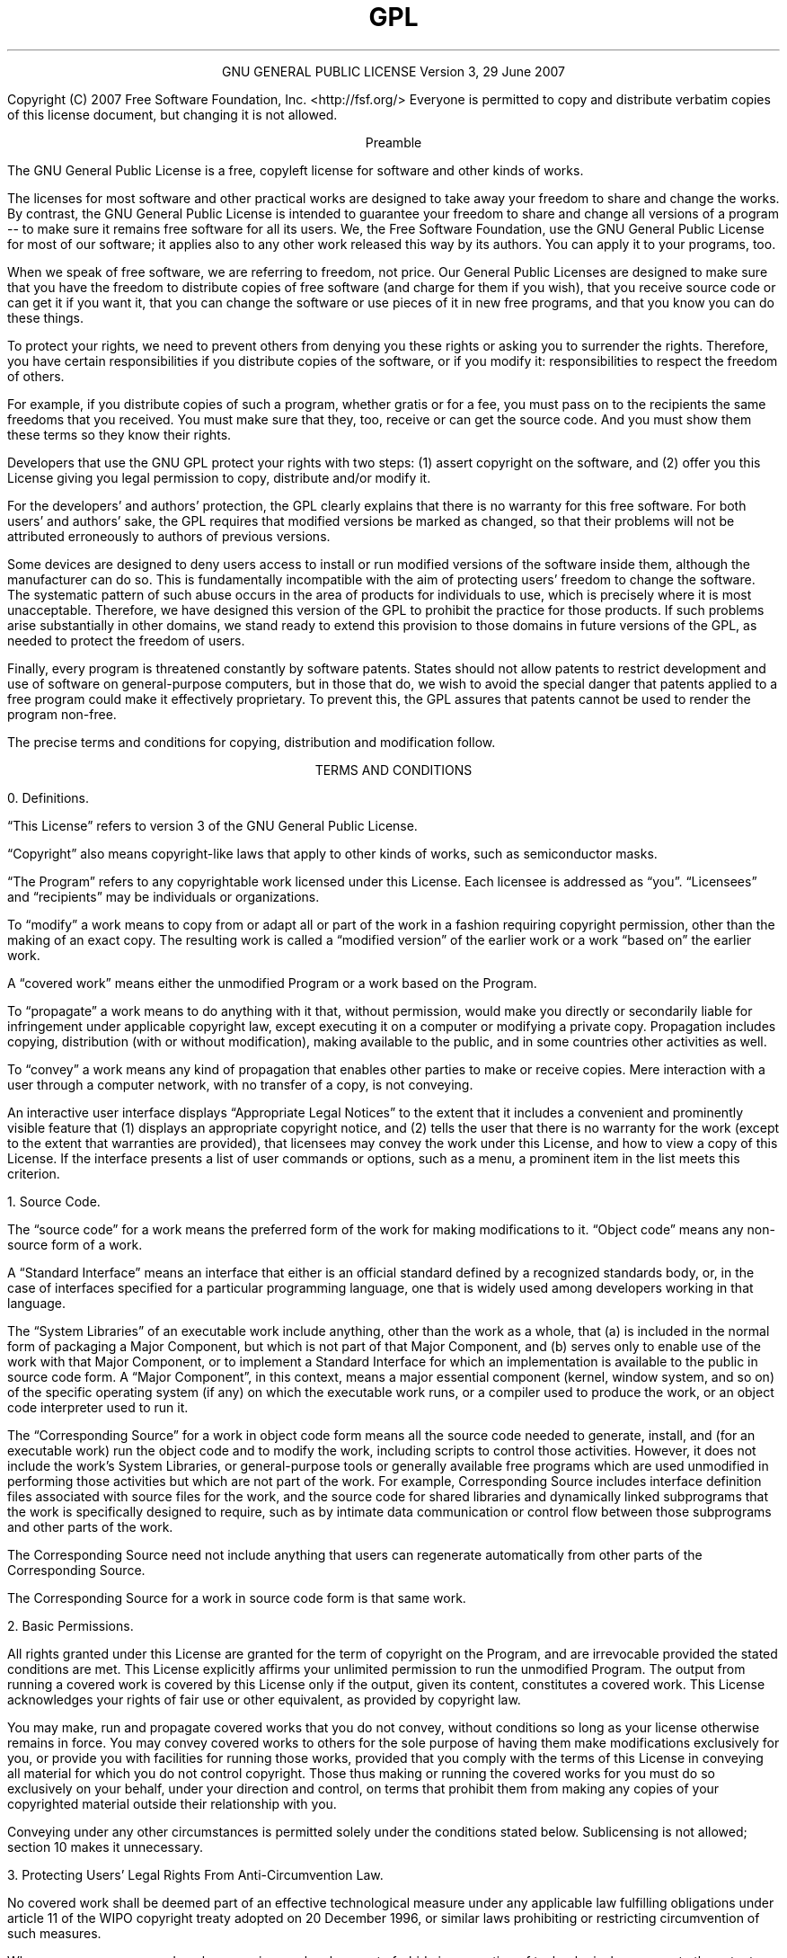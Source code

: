 .TH GPL GNU GPL GNU "Free Software Foundation"
.PP
.ce 2
GNU GENERAL PUBLIC LICENSE
Version 3, 29 June 2007
.XX "aelic(1)" "GNU General Public License"
.PP
Copyright (C) 2007 Free Software Foundation, Inc. <http://fsf.org/>
Everyone is permitted to copy and distribute verbatim copies
of this license document, but changing it is not allowed.
.PP
.ce 1
Preamble
.PP
The GNU General Public License is a free, copyleft license for
software and other kinds of works.
.PP
The licenses for most software and other practical works are designed
to take away your freedom to share and change the works.  By contrast,
the GNU General Public License is intended to guarantee your freedom to
share and change all versions of a program -- to make sure it remains free
software for all its users.  We, the Free Software Foundation, use the
GNU General Public License for most of our software; it applies also to
any other work released this way by its authors.  You can apply it to
your programs, too.
.PP
When we speak of free software, we are referring to freedom, not
price.  Our General Public Licenses are designed to make sure that you
have the freedom to distribute copies of free software (and charge for
them if you wish), that you receive source code or can get it if you
want it, that you can change the software or use pieces of it in new
free programs, and that you know you can do these things.
.PP
To protect your rights, we need to prevent others from denying you
these rights or asking you to surrender the rights.  Therefore, you have
certain responsibilities if you distribute copies of the software, or if
you modify it: responsibilities to respect the freedom of others.
.PP
For example, if you distribute copies of such a program, whether
gratis or for a fee, you must pass on to the recipients the same
freedoms that you received.  You must make sure that they, too, receive
or can get the source code.  And you must show them these terms so they
know their rights.
.PP
Developers that use the GNU GPL protect your rights with two steps:
(1) assert copyright on the software, and (2) offer you this License
giving you legal permission to copy, distribute and/or modify it.
.PP
For the developers' and authors' protection, the GPL clearly explains
that there is no warranty for this free software.  For both users' and
authors' sake, the GPL requires that modified versions be marked as
changed, so that their problems will not be attributed erroneously to
authors of previous versions.
.PP
Some devices are designed to deny users access to install or run
modified versions of the software inside them, although the manufacturer
can do so.  This is fundamentally incompatible with the aim of
protecting users' freedom to change the software.  The systematic
pattern of such abuse occurs in the area of products for individuals to
use, which is precisely where it is most unacceptable.  Therefore, we
have designed this version of the GPL to prohibit the practice for those
products.  If such problems arise substantially in other domains, we
stand ready to extend this provision to those domains in future versions
of the GPL, as needed to protect the freedom of users.
.PP
Finally, every program is threatened constantly by software patents.
States should not allow patents to restrict development and use of
software on general-purpose computers, but in those that do, we wish to
avoid the special danger that patents applied to a free program could
make it effectively proprietary.  To prevent this, the GPL assures that
patents cannot be used to render the program non-free.
.PP
The precise terms and conditions for copying, distribution and
modification follow.
.ne 2i
.PP
.ce 1
TERMS AND CONDITIONS
.PP
0. Definitions.
.PP
\[lq]This License\[rq] refers to version 3 of the GNU General Public License.
.PP
\[lq]Copyright\[rq] also means copyright-like laws that apply to other kinds of
works, such as semiconductor masks.
.PP
\[lq]The Program\[rq] refers to any copyrightable work licensed under this
License.  Each licensee is addressed as \[lq]you\[rq].  \[lq]Licensees\[rq] and
\[lq]recipients\[rq] may be individuals or organizations.
.PP
To \[lq]modify\[rq] a work means to copy from or adapt all or part of the work
in a fashion requiring copyright permission, other than the making of an
exact copy.  The resulting work is called a \[lq]modified version\[rq] of the
earlier work or a work \[lq]based on\[rq] the earlier work.
.PP
A \[lq]covered work\[rq] means either the unmodified Program or a work based
on the Program.
.PP
To \[lq]propagate\[rq] a work means to do anything with it that, without
permission, would make you directly or secondarily liable for
infringement under applicable copyright law, except executing it on a
computer or modifying a private copy.  Propagation includes copying,
distribution (with or without modification), making available to the
public, and in some countries other activities as well.
.PP
To \[lq]convey\[rq] a work means any kind of propagation that enables other
parties to make or receive copies.  Mere interaction with a user through
a computer network, with no transfer of a copy, is not conveying.
.PP
An interactive user interface displays \[lq]Appropriate Legal Notices\[rq]
to the extent that it includes a convenient and prominently visible
feature that (1) displays an appropriate copyright notice, and (2)
tells the user that there is no warranty for the work (except to the
extent that warranties are provided), that licensees may convey the
work under this License, and how to view a copy of this License.  If
the interface presents a list of user commands or options, such as a
menu, a prominent item in the list meets this criterion.
.ne 2i
.PP
1. Source Code.
.PP
The \[lq]source code\[rq] for a work means the preferred form of the work
for making modifications to it.  \[lq]Object code\[rq] means any non-source
form of a work.
.PP
A \[lq]Standard Interface\[rq] means an interface that either is an official
standard defined by a recognized standards body, or, in the case of
interfaces specified for a particular programming language, one that
is widely used among developers working in that language.
.PP
The \[lq]System Libraries\[rq] of an executable work include anything, other
than the work as a whole, that (a) is included in the normal form of
packaging a Major Component, but which is not part of that Major
Component, and (b) serves only to enable use of the work with that
Major Component, or to implement a Standard Interface for which an
implementation is available to the public in source code form.  A
\[lq]Major Component\[rq], in this context, means a major essential component
(kernel, window system, and so on) of the specific operating system
(if any) on which the executable work runs, or a compiler used to
produce the work, or an object code interpreter used to run it.
.PP
The \[lq]Corresponding Source\[rq] for a work in object code form means all
the source code needed to generate, install, and (for an executable
work) run the object code and to modify the work, including scripts to
control those activities.  However, it does not include the work's
System Libraries, or general-purpose tools or generally available free
programs which are used unmodified in performing those activities but
which are not part of the work.  For example, Corresponding Source
includes interface definition files associated with source files for
the work, and the source code for shared libraries and dynamically
linked subprograms that the work is specifically designed to require,
such as by intimate data communication or control flow between those
subprograms and other parts of the work.
.PP
The Corresponding Source need not include anything that users
can regenerate automatically from other parts of the Corresponding
Source.
.PP
The Corresponding Source for a work in source code form is that
same work.
.ne 2i
.PP
2. Basic Permissions.
.PP
All rights granted under this License are granted for the term of
copyright on the Program, and are irrevocable provided the stated
conditions are met.  This License explicitly affirms your unlimited
permission to run the unmodified Program.  The output from running a
covered work is covered by this License only if the output, given its
content, constitutes a covered work.  This License acknowledges your
rights of fair use or other equivalent, as provided by copyright law.
.PP
You may make, run and propagate covered works that you do not
convey, without conditions so long as your license otherwise remains
in force.  You may convey covered works to others for the sole purpose
of having them make modifications exclusively for you, or provide you
with facilities for running those works, provided that you comply with
the terms of this License in conveying all material for which you do
not control copyright.  Those thus making or running the covered works
for you must do so exclusively on your behalf, under your direction
and control, on terms that prohibit them from making any copies of
your copyrighted material outside their relationship with you.
.PP
Conveying under any other circumstances is permitted solely under
the conditions stated below.  Sublicensing is not allowed; section 10
makes it unnecessary.
.PP
3. Protecting Users' Legal Rights From Anti-Circumvention Law.
.PP
No covered work shall be deemed part of an effective technological
measure under any applicable law fulfilling obligations under article
11 of the WIPO copyright treaty adopted on 20 December 1996, or
similar laws prohibiting or restricting circumvention of such
measures.
.PP
When you convey a covered work, you waive any legal power to forbid
circumvention of technological measures to the extent such circumvention
is effected by exercising rights under this License with respect to
the covered work, and you disclaim any intention to limit operation or
modification of the work as a means of enforcing, against the work's
users, your or third parties' legal rights to forbid circumvention of
technological measures.
.PP
4. Conveying Verbatim Copies.
.PP
You may convey verbatim copies of the Program's source code as you
receive it, in any medium, provided that you conspicuously and
appropriately publish on each copy an appropriate copyright notice;
keep intact all notices stating that this License and any
non-permissive terms added in accord with section 7 apply to the code;
keep intact all notices of the absence of any warranty; and give all
recipients a copy of this License along with the Program.
.PP
You may charge any price or no price for each copy that you convey,
and you may offer support or warranty protection for a fee.
.PP
5. Conveying Modified Source Versions.
.PP
You may convey a work based on the Program, or the modifications to
produce it from the Program, in the form of source code under the
terms of section 4, provided that you also meet all of these conditions:
.TP 4n
a)
The work must carry prominent notices stating that you modified
it, and giving a relevant date.
.TP 4n
b)
The work must carry prominent notices stating that it is
released under this License and any conditions added under section
7.  This requirement modifies the requirement in section 4 to
\[lq]keep intact all notices\[rq].
.TP 4n
c)
You must license the entire work, as a whole, under this
License to anyone who comes into possession of a copy.  This
License will therefore apply, along with any applicable section 7
additional terms, to the whole of the work, and all its parts,
regardless of how they are packaged.  This License gives no
permission to license the work in any other way, but it does not
invalidate such permission if you have separately received it.
.TP 4n
d)
If the work has interactive user interfaces, each must display
Appropriate Legal Notices; however, if the Program has interactive
interfaces that do not display Appropriate Legal Notices, your
work need not make them do so.
.PP
A compilation of a covered work with other separate and independent
works, which are not by their nature extensions of the covered work,
and which are not combined with it such as to form a larger program,
in or on a volume of a storage or distribution medium, is called an
\[lq]aggregate\[rq] if the compilation and its resulting copyright are not
used to limit the access or legal rights of the compilation's users
beyond what the individual works permit.  Inclusion of a covered work
in an aggregate does not cause this License to apply to the other
parts of the aggregate.
.ne 2i
.PP
6. Conveying Non-Source Forms.
.PP
You may convey a covered work in object code form under the terms
of sections 4 and 5, provided that you also convey the
machine-readable Corresponding Source under the terms of this License,
in one of these ways:
.TP 4n
a)
Convey the object code in, or embodied in, a physical product
(including a physical distribution medium), accompanied by the
Corresponding Source fixed on a durable physical medium
customarily used for software interchange.
.TP 4n
b)
Convey the object code in, or embodied in, a physical product
(including a physical distribution medium), accompanied by a
written offer, valid for at least three years and valid for as
long as you offer spare parts or customer support for that product
model, to give anyone who possesses the object code either (1) a
copy of the Corresponding Source for all the software in the
product that is covered by this License, on a durable physical
medium customarily used for software interchange, for a price no
more than your reasonable cost of physically performing this
conveying of source, or (2) access to copy the
Corresponding Source from a network server at no charge.
.TP 4n
c)
Convey individual copies of the object code with a copy of the
written offer to provide the Corresponding Source.  This
alternative is allowed only occasionally and noncommercially, and
only if you received the object code with such an offer, in accord
with subsection 6b.
.TP 4n
d)
Convey the object code by offering access from a designated
place (gratis or for a charge), and offer equivalent access to the
Corresponding Source in the same way through the same place at no
further charge.  You need not require recipients to copy the
Corresponding Source along with the object code.  If the place to
copy the object code is a network server, the Corresponding Source
may be on a different server (operated by you or a third party)
that supports equivalent copying facilities, provided you maintain
clear directions next to the object code saying where to find the
Corresponding Source.  Regardless of what server hosts the
Corresponding Source, you remain obligated to ensure that it is
available for as long as needed to satisfy these requirements.
.TP 4n
e)
Convey the object code using peer-to-peer transmission, provided
you inform other peers where the object code and Corresponding
Source of the work are being offered to the general public at no
charge under subsection 6d.
.PP
A separable portion of the object code, whose source code is excluded
from the Corresponding Source as a System Library, need not be
included in conveying the object code work.
.PP
A \[lq]User Product\[rq] is either (1) a \[lq]consumer product\[rq], which means any
tangible personal property which is normally used for personal, family,
or household purposes, or (2) anything designed or sold for incorporation
into a dwelling.  In determining whether a product is a consumer product,
doubtful cases shall be resolved in favor of coverage.  For a particular
product received by a particular user, \[lq]normally used\[rq] refers to a
typical or common use of that class of product, regardless of the status
of the particular user or of the way in which the particular user
actually uses, or expects or is expected to use, the product.  A product
is a consumer product regardless of whether the product has substantial
commercial, industrial or non-consumer uses, unless such uses represent
the only significant mode of use of the product.
.PP
\[lq]Installation Information\[rq] for a User Product means any methods,
procedures, authorization keys, or other information required to install
and execute modified versions of a covered work in that User Product from
a modified version of its Corresponding Source.  The information must
suffice to ensure that the continued functioning of the modified object
code is in no case prevented or interfered with solely because
modification has been made.
.PP
If you convey an object code work under this section in, or with, or
specifically for use in, a User Product, and the conveying occurs as
part of a transaction in which the right of possession and use of the
User Product is transferred to the recipient in perpetuity or for a
fixed term (regardless of how the transaction is characterized), the
Corresponding Source conveyed under this section must be accompanied
by the Installation Information.  But this requirement does not apply
if neither you nor any third party retains the ability to install
modified object code on the User Product (for example, the work has
been installed in ROM).
.PP
The requirement to provide Installation Information does not include a
requirement to continue to provide support service, warranty, or updates
for a work that has been modified or installed by the recipient, or for
the User Product in which it has been modified or installed.  Access to a
network may be denied when the modification itself materially and
adversely affects the operation of the network or violates the rules and
protocols for communication across the network.
.PP
Corresponding Source conveyed, and Installation Information provided,
in accord with this section must be in a format that is publicly
documented (and with an implementation available to the public in
source code form), and must require no special password or key for
unpacking, reading or copying.
.ne 2i
.PP
7. Additional Terms.
.PP
\[lq]Additional permissions\[rq] are terms that supplement the terms of this
License by making exceptions from one or more of its conditions.
Additional permissions that are applicable to the entire Program shall
be treated as though they were included in this License, to the extent
that they are valid under applicable law.  If additional permissions
apply only to part of the Program, that part may be used separately
under those permissions, but the entire Program remains governed by
this License without regard to the additional permissions.
.PP
When you convey a copy of a covered work, you may at your option
remove any additional permissions from that copy, or from any part of
it.  (Additional permissions may be written to require their own
removal in certain cases when you modify the work.)  You may place
additional permissions on material, added by you to a covered work,
for which you have or can give appropriate copyright permission.
.PP
Notwithstanding any other provision of this License, for material you
add to a covered work, you may (if authorized by the copyright holders of
that material) supplement the terms of this License with terms:
.TP 4n
a)
Disclaiming warranty or limiting liability differently from the
terms of sections 15 and 16 of this License; or
.TP 4n
b)
Requiring preservation of specified reasonable legal notices or
author attributions in that material or in the Appropriate Legal
Notices displayed by works containing it; or
.TP
c)
Prohibiting misrepresentation of the origin of that material, or
requiring that modified versions of such material be marked in
reasonable ways as different from the original version; or
.TP 4n
d)
Limiting the use for publicity purposes of names of licensors or
authors of the material; or
.TP 4n
e)
Declining to grant rights under trademark law for use of some
trade names, trademarks, or service marks; or
.TP 4n
f)
Requiring indemnification of licensors and authors of that
material by anyone who conveys the material (or modified versions of
it) with contractual assumptions of liability to the recipient, for
any liability that these contractual assumptions directly impose on
those licensors and authors.
.PP
All other non-permissive additional terms are considered \[lq]further
restrictions\[rq] within the meaning of section 10.  If the Program as you
received it, or any part of it, contains a notice stating that it is
governed by this License along with a term that is a further
restriction, you may remove that term.  If a license document contains
a further restriction but permits relicensing or conveying under this
License, you may add to a covered work material governed by the terms
of that license document, provided that the further restriction does
not survive such relicensing or conveying.
.PP
If you add terms to a covered work in accord with this section, you
must place, in the relevant source files, a statement of the
additional terms that apply to those files, or a notice indicating
where to find the applicable terms.
.PP
Additional terms, permissive or non-permissive, may be stated in the
form of a separately written license, or stated as exceptions;
the above requirements apply either way.
.ne 2i
.PP
8. Termination.
.PP
You may not propagate or modify a covered work except as expressly
provided under this License.  Any attempt otherwise to propagate or
modify it is void, and will automatically terminate your rights under
this License (including any patent licenses granted under the third
paragraph of section 11).
.PP
However, if you cease all violation of this License, then your
license from a particular copyright holder is reinstated (a)
provisionally, unless and until the copyright holder explicitly and
finally terminates your license, and (b) permanently, if the copyright
holder fails to notify you of the violation by some reasonable means
prior to 60 days after the cessation.
.PP
Moreover, your license from a particular copyright holder is
reinstated permanently if the copyright holder notifies you of the
violation by some reasonable means, this is the first time you have
received notice of violation of this License (for any work) from that
copyright holder, and you cure the violation prior to 30 days after
your receipt of the notice.
.PP
Termination of your rights under this section does not terminate the
licenses of parties who have received copies or rights from you under
this License.  If your rights have been terminated and not permanently
reinstated, you do not qualify to receive new licenses for the same
material under section 10.
.ne 2i
.PP
9. Acceptance Not Required for Having Copies.
.PP
You are not required to accept this License in order to receive or
run a copy of the Program.  Ancillary propagation of a covered work
occurring solely as a consequence of using peer-to-peer transmission
to receive a copy likewise does not require acceptance.  However,
nothing other than this License grants you permission to propagate or
modify any covered work.  These actions infringe copyright if you do
not accept this License.  Therefore, by modifying or propagating a
covered work, you indicate your acceptance of this License to do so.
.ne 2i
.PP
10. Automatic Licensing of Downstream Recipients.
.PP
Each time you convey a covered work, the recipient automatically
receives a license from the original licensors, to run, modify and
propagate that work, subject to this License.  You are not responsible
for enforcing compliance by third parties with this License.
.PP
An \[lq]entity transaction\[rq] is a transaction transferring control of an
organization, or substantially all assets of one, or subdividing an
organization, or merging organizations.  If propagation of a covered
work results from an entity transaction, each party to that
transaction who receives a copy of the work also receives whatever
licenses to the work the party's predecessor in interest had or could
give under the previous paragraph, plus a right to possession of the
Corresponding Source of the work from the predecessor in interest, if
the predecessor has it or can get it with reasonable efforts.
.PP
You may not impose any further restrictions on the exercise of the
rights granted or affirmed under this License.  For example, you may
not impose a license fee, royalty, or other charge for exercise of
rights granted under this License, and you may not initiate litigation
(including a cross-claim or counterclaim in a lawsuit) alleging that
any patent claim is infringed by making, using, selling, offering for
sale, or importing the Program or any portion of it.
.ne 2i
.PP
11. Patents.
.PP
A \[lq]contributor\[rq] is a copyright holder who authorizes use under this
License of the Program or a work on which the Program is based.  The
work thus licensed is called the contributor's \[lq]contributor version\[rq].
.PP
A contributor's \[lq]essential patent claims\[rq] are all patent claims
owned or controlled by the contributor, whether already acquired or
hereafter acquired, that would be infringed by some manner, permitted
by this License, of making, using, or selling its contributor version,
but do not include claims that would be infringed only as a
consequence of further modification of the contributor version.  For
purposes of this definition, \[lq]control\[rq] includes the right to grant
patent sublicenses in a manner consistent with the requirements of
this License.
.PP
Each contributor grants you a non-exclusive, worldwide, royalty-free
patent license under the contributor's essential patent claims, to
make, use, sell, offer for sale, import and otherwise run, modify and
propagate the contents of its contributor version.
.PP
In the following three paragraphs, a \[lq]patent license\[rq] is any express
agreement or commitment, however denominated, not to enforce a patent
(such as an express permission to practice a patent or covenant not to
sue for patent infringement).  To \[lq]grant\[rq] such a patent license to a
party means to make such an agreement or commitment not to enforce a
patent against the party.
.PP
If you convey a covered work, knowingly relying on a patent license,
and the Corresponding Source of the work is not available for anyone
to copy, free of charge and under the terms of this License, through a
publicly available network server or other readily accessible means,
then you must either (1) cause the Corresponding Source to be so
available, or (2) arrange to deprive yourself of the benefit of the
patent license for this particular work, or (3) arrange, in a manner
consistent with the requirements of this License, to extend the patent
license to downstream recipients.  \[lq]Knowingly relying\[rq] means you have
actual knowledge that, but for the patent license, your conveying the
covered work in a country, or your recipient's use of the covered work
in a country, would infringe one or more identifiable patents in that
country that you have reason to believe are valid.
.PP
If, pursuant to or in connection with a single transaction or
arrangement, you convey, or propagate by procuring conveyance of, a
covered work, and grant a patent license to some of the parties
receiving the covered work authorizing them to use, propagate, modify
or convey a specific copy of the covered work, then the patent license
you grant is automatically extended to all recipients of the covered
work and works based on it.
.PP
A patent license is \[lq]discriminatory\[rq] if it does not include within
the scope of its coverage, prohibits the exercise of, or is
conditioned on the non-exercise of one or more of the rights that are
specifically granted under this License.  You may not convey a covered
work if you are a party to an arrangement with a third party that is
in the business of distributing software, under which you make payment
to the third party based on the extent of your activity of conveying
the work, and under which the third party grants, to any of the
parties who would receive the covered work from you, a discriminatory
patent license (a) in connection with copies of the covered work
conveyed by you (or copies made from those copies), or (b) primarily
for and in connection with specific products or compilations that
contain the covered work, unless you entered into that arrangement,
or that patent license was granted, prior to 28 March 2007.
.PP
Nothing in this License shall be construed as excluding or limiting
any implied license or other defenses to infringement that may
otherwise be available to you under applicable patent law.
.ne 2i
.PP
12. No Surrender of Others' Freedom.
.PP
If conditions are imposed on you (whether by court order, agreement or
otherwise) that contradict the conditions of this License, they do not
excuse you from the conditions of this License.  If you cannot convey a
covered work so as to satisfy simultaneously your obligations under this
License and any other pertinent obligations, then as a consequence you may
not convey it at all.  For example, if you agree to terms that obligate you
to collect a royalty for further conveying from those to whom you convey
the Program, the only way you could satisfy both those terms and this
License would be to refrain entirely from conveying the Program.
.ne 2i
.PP
13. Use with the GNU Affero General Public License.
.PP
Notwithstanding any other provision of this License, you have
permission to link or combine any covered work with a work licensed
under version 3 of the GNU Affero General Public License into a single
combined work, and to convey the resulting work.  The terms of this
License will continue to apply to the part which is the covered work,
but the special requirements of the GNU Affero General Public License,
section 13, concerning interaction through a network will apply to the
combination as such.
.ne 2i
.PP
14. Revised Versions of this License.
.PP
The Free Software Foundation may publish revised and/or new versions of
the GNU General Public License from time to time.  Such new versions will
be similar in spirit to the present version, but may differ in detail to
address new problems or concerns.
.PP
Each version is given a distinguishing version number.  If the
Program specifies that a certain numbered version of the GNU General
Public License \[lq]or any later version\[rq] applies to it, you have the
option of following the terms and conditions either of that numbered
version or of any later version published by the Free Software
Foundation.  If the Program does not specify a version number of the
GNU General Public License, you may choose any version ever published
by the Free Software Foundation.
.PP
If the Program specifies that a proxy can decide which future
versions of the GNU General Public License can be used, that proxy's
public statement of acceptance of a version permanently authorizes you
to choose that version for the Program.
.PP
Later license versions may give you additional or different
permissions.  However, no additional obligations are imposed on any
author or copyright holder as a result of your choosing to follow a
later version.
.ne 2i
.PP
15. Disclaimer of Warranty.
.PP
THERE IS NO WARRANTY FOR THE PROGRAM, TO THE EXTENT PERMITTED BY
APPLICABLE LAW.  EXCEPT WHEN OTHERWISE STATED IN WRITING THE COPYRIGHT
HOLDERS AND/OR OTHER PARTIES PROVIDE THE PROGRAM \[lq]AS IS\[rq] WITHOUT WARRANTY
OF ANY KIND, EITHER EXPRESSED OR IMPLIED, INCLUDING, BUT NOT LIMITED TO,
THE IMPLIED WARRANTIES OF MERCHANTABILITY AND FITNESS FOR A PARTICULAR
PURPOSE.  THE ENTIRE RISK AS TO THE QUALITY AND PERFORMANCE OF THE PROGRAM
IS WITH YOU.  SHOULD THE PROGRAM PROVE DEFECTIVE, YOU ASSUME THE COST OF
ALL NECESSARY SERVICING, REPAIR OR CORRECTION.
.ne 2i
.PP
16. Limitation of Liability.
.PP
IN NO EVENT UNLESS REQUIRED BY APPLICABLE LAW OR AGREED TO IN WRITING
WILL ANY COPYRIGHT HOLDER, OR ANY OTHER PARTY WHO MODIFIES AND/OR CONVEYS
THE PROGRAM AS PERMITTED ABOVE, BE LIABLE TO YOU FOR DAMAGES, INCLUDING ANY
GENERAL, SPECIAL, INCIDENTAL OR CONSEQUENTIAL DAMAGES ARISING OUT OF THE
USE OR INABILITY TO USE THE PROGRAM (INCLUDING BUT NOT LIMITED TO LOSS OF
DATA OR DATA BEING RENDERED INACCURATE OR LOSSES SUSTAINED BY YOU OR THIRD
PARTIES OR A FAILURE OF THE PROGRAM TO OPERATE WITH ANY OTHER PROGRAMS),
EVEN IF SUCH HOLDER OR OTHER PARTY HAS BEEN ADVISED OF THE POSSIBILITY OF
SUCH DAMAGES.
.ne 2i
.PP
17. Interpretation of Sections 15 and 16.
.PP
If the disclaimer of warranty and limitation of liability provided
above cannot be given local legal effect according to their terms,
reviewing courts shall apply local law that most closely approximates
an absolute waiver of all civil liability in connection with the
Program, unless a warranty or assumption of liability accompanies a
copy of the Program in return for a fee.
.PP
.ce 1
END OF TERMS AND CONDITIONS
.ne 2i
.PP
.ce 1
How to Apply These Terms to Your New Programs
.PP
If you develop a new program, and you want it to be of the greatest
possible use to the public, the best way to achieve this is to make it
free software which everyone can redistribute and change under these terms.
.PP
To do so, attach the following notices to the program.  It is safest
to attach them to the start of each source file to most effectively
state the exclusion of warranty; and each file should have at least
the \[lq]copyright\[rq] line and a pointer to where the full notice is found.
.PP
.RS 4n
.if n <
.if t .ft I
one line to give the program's name and a brief idea of what it does.
.if t .ft P
.if n >
.br
Copyright (C)
.if n <
.if t .ft I
year
.if t .ft P
.if n >
.if n <
.if t .ft I
name of author
.if t .ft P
.if n >
.PP
This program is free software: you can redistribute it and/or modify
it under the terms of the GNU General Public License as published by
the Free Software Foundation, either version 3 of the License, or
(at your option) any later version.
.PP
This program is distributed in the hope that it will be useful,
but WITHOUT ANY WARRANTY; without even the implied warranty of
MERCHANTABILITY or FITNESS FOR A PARTICULAR PURPOSE.  See the
GNU General Public License for more details.
.PP
You should have received a copy of the GNU General Public License
along with this program.  If not, see <http://www.gnu.org/licenses/>.
.RE
.PP
Also add information on how to contact you by electronic and paper mail.
.PP
If the program does terminal interaction, make it output a short
notice like this when it starts in an interactive mode:
.PP
.RS 4n
<program>  Copyright (C) <year>  <name of author>
.br
This program comes with ABSOLUTELY NO WARRANTY; for details type \[lq]show w\[rq].
This is free software, and you are welcome to redistribute it
under certain conditions; type \[lq]show c\[rq] for details.
.RE
.PP
The hypothetical commands \[lq]show w\[rq] and \[lq]show c\[rq] should show the appropriate
parts of the General Public License.  Of course, your program's commands
might be different; for a GUI interface, you would use an \[lq]about box\[rq].
.PP
You should also get your employer (if you work as a programmer) or school,
if any, to sign a \[lq]copyright disclaimer\[rq] for the program, if necessary.
For more information on this, and how to apply and follow the GNU GPL, see
<http://www.gnu.org/licenses/>.
.PP
The GNU General Public License does not permit incorporating your program
into proprietary programs.  If your program is a subroutine library, you
may consider it more useful to permit linking proprietary applications with
the library.  If this is what you want to do, use the GNU Lesser General
Public License instead of this License.  But first, please read
<http://www.gnu.org/philosophy/why-not-lgpl.html>.
